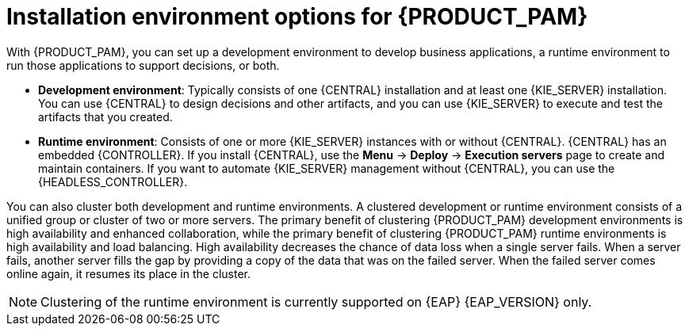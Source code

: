 [id='installation-options-ref_{context}']
= Installation environment options for {PRODUCT_PAM}

With {PRODUCT_PAM}, you can set up a development environment to develop business applications, a runtime environment to run those applications to support decisions, or both.

* *Development environment*: Typically consists of one {CENTRAL} installation and at least one {KIE_SERVER} installation. You can use {CENTRAL} to design decisions and other artifacts, and you can use {KIE_SERVER} to execute and test the artifacts that you created.

* *Runtime environment*: Consists of one or more {KIE_SERVER} instances with or without {CENTRAL}. {CENTRAL} has an embedded {CONTROLLER}. If you install {CENTRAL}, use the *Menu* -> *Deploy* -> *Execution servers* page to create and maintain containers. If you want to automate {KIE_SERVER} management without {CENTRAL}, you can use the {HEADLESS_CONTROLLER}.

You can also cluster both development and runtime environments. A clustered development or runtime environment consists of a unified group or cluster of two or more servers. The primary benefit of clustering {PRODUCT_PAM} development environments is high availability and enhanced collaboration, while the primary benefit of clustering {PRODUCT_PAM} runtime environments is high availability and load balancing. High availability decreases the chance of data loss when a single server fails. When a server fails, another server fills the gap by providing a copy of the data that was on the failed server. When the failed server comes online again, it resumes its place in the cluster.

NOTE: Clustering of the runtime environment is currently supported on {EAP} {EAP_VERSION}
ifdef::DM,PAM[]
and {OPENSHIFT}
endif::[]
only.

ifeval::["{context}" != "planning"]
.Additional resources
ifdef::DM,PAM[]
* {URL_INSTALLING_AND_CONFIGURING}#assembly-planning[_{PLANNING_INSTALL}_]
ifdef::PAM[]
* https://access.redhat.com/articles/3405381[{PRODUCT} 7 Supported Configurations]
* https://access.redhat.com/articles/3463751[{PRODUCT} 7 Component Details]
endif::[]
ifdef::DM[]
* https://access.redhat.com/articles/3354301[{PRODUCT} 7 Supported Configurations]
* https://access.redhat.com/articles/3355791[{PRODUCT} 7 Component Details]
endif::[]
endif::[]
ifdef::DROOLS,JBPM,OP[]
* xref:#_installationandsetup[]
* xref:#_wb.advancedsettings[]
endif::[]
endif::[]
